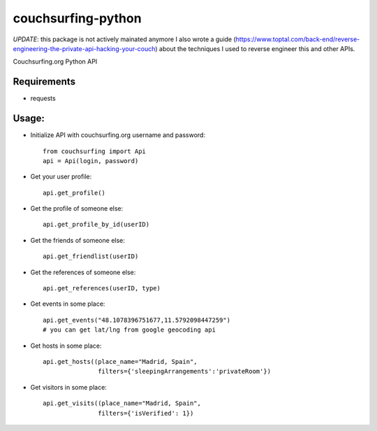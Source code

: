 couchsurfing-python
===================

*UPDATE*: this package is not actively mainated anymore
I also wrote a guide (https://www.toptal.com/back-end/reverse-engineering-the-private-api-hacking-your-couch) about the techniques I used to reverse engineer this and other APIs.

Couchsurfing.org Python API

.. image:: https://badge.fury.io/py/couchsurfing.svg
    :target: http://badge.fury.io/py/couchsurfing

Requirements
------------

* requests

Usage:
------

* Initialize API with couchsurfing.org username and password::

	from couchsurfing import Api
	api = Api(login, password)

* Get your user profile::

	api.get_profile()

* Get the profile of someone else::

        api.get_profile_by_id(userID)

* Get the friends of someone else::

        api.get_friendlist(userID)

* Get the references of someone else::

        api.get_references(userID, type)

* Get events in some place::

        api.get_events("48.1078396751677,11.5792098447259")
        # you can get lat/lng from google geocoding api
	
* Get hosts in some place::

        api.get_hosts((place_name="Madrid, Spain",
                       filters={'sleepingArrangements':'privateRoom'})

* Get visitors in some place::

        api.get_visits((place_name="Madrid, Spain",
                       filters={'isVerified': 1})

.. image:: https://travis-ci.org/nderkach/couchsurfing-python.png
    :target: https://travis-ci.org/nderkach/couchsurfing-python
